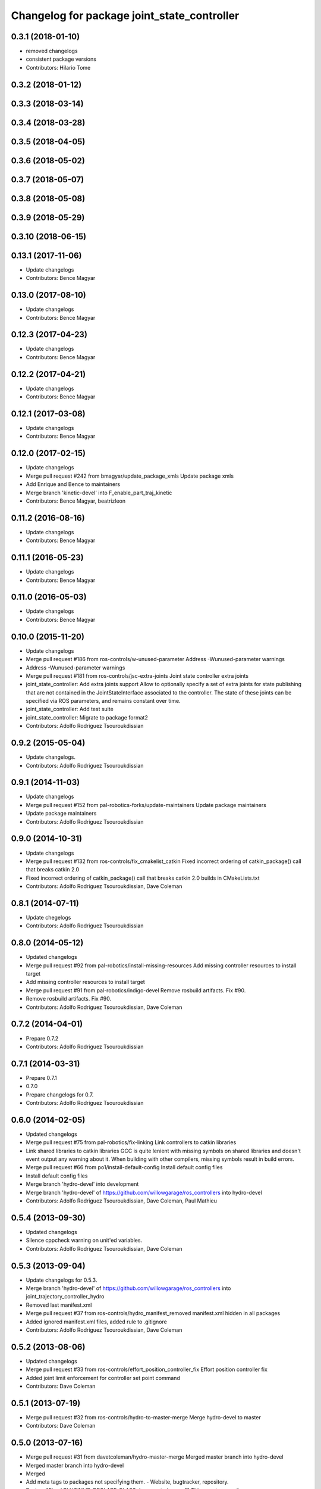 ^^^^^^^^^^^^^^^^^^^^^^^^^^^^^^^^^^^^^^^^^^^^
Changelog for package joint_state_controller
^^^^^^^^^^^^^^^^^^^^^^^^^^^^^^^^^^^^^^^^^^^^

0.3.1 (2018-01-10)
------------------
* removed changelogs
* consistent package versions
* Contributors: Hilario Tome

0.3.2 (2018-01-12)
------------------

0.3.3 (2018-03-14)
------------------

0.3.4 (2018-03-28)
------------------

0.3.5 (2018-04-05)
------------------

0.3.6 (2018-05-02)
------------------

0.3.7 (2018-05-07)
------------------

0.3.8 (2018-05-08)
------------------

0.3.9 (2018-05-29)
------------------

0.3.10 (2018-06-15)
-------------------

0.13.1 (2017-11-06)
-------------------
* Update changelogs
* Contributors: Bence Magyar

0.13.0 (2017-08-10)
-------------------
* Update changelogs
* Contributors: Bence Magyar

0.12.3 (2017-04-23)
-------------------
* Update changelogs
* Contributors: Bence Magyar

0.12.2 (2017-04-21)
-------------------
* Update changelogs
* Contributors: Bence Magyar

0.12.1 (2017-03-08)
-------------------
* Update changelogs
* Contributors: Bence Magyar

0.12.0 (2017-02-15)
-------------------
* Update changelogs
* Merge pull request #242 from bmagyar/update_package_xmls
  Update package xmls
* Add Enrique and Bence to maintainers
* Merge branch 'kinetic-devel' into F_enable_part_traj_kinetic
* Contributors: Bence Magyar, beatrizleon

0.11.2 (2016-08-16)
-------------------
* Update changelogs
* Contributors: Bence Magyar

0.11.1 (2016-05-23)
-------------------
* Update changelogs
* Contributors: Bence Magyar

0.11.0 (2016-05-03)
-------------------
* Update changelogs
* Contributors: Bence Magyar

0.10.0 (2015-11-20)
-------------------
* Update changelogs
* Merge pull request #186 from ros-controls/w-unused-parameter
  Address -Wunused-parameter warnings
* Address -Wunused-parameter warnings
* Merge pull request #181 from ros-controls/jsc-extra-joints
  Joint state controller extra joints
* joint_state_controller: Add extra joints support
  Allow to optionally specify a set of extra joints for state publishing that
  are not contained in the JointStateInterface associated to the controller.
  The state of these joints can be specified via ROS parameters, and remains
  constant over time.
* joint_state_controller: Add test suite
* joint_state_controller: Migrate to package format2
* Contributors: Adolfo Rodriguez Tsouroukdissian

0.9.2 (2015-05-04)
------------------
* Update changelogs.
* Contributors: Adolfo Rodriguez Tsouroukdissian

0.9.1 (2014-11-03)
------------------
* Update changelogs
* Merge pull request #152 from pal-robotics-forks/update-maintainers
  Update package maintainers
* Update package maintainers
* Contributors: Adolfo Rodriguez Tsouroukdissian

0.9.0 (2014-10-31)
------------------
* Update changelogs
* Merge pull request #132 from ros-controls/fix_cmakelist_catkin
  Fixed incorrect ordering of catkin_package() call that breaks catkin 2.0
* Fixed incorrect ordering of catkin_package() call that breaks catkin 2.0 builds in CMakeLists.txt
* Contributors: Adolfo Rodriguez Tsouroukdissian, Dave Coleman

0.8.1 (2014-07-11)
------------------
* Update chegelogs
* Contributors: Adolfo Rodriguez Tsouroukdissian

0.8.0 (2014-05-12)
------------------
* Updated changelogs
* Merge pull request #92 from pal-robotics/install-missing-resources
  Add missing controller resources to install target
* Add missing controller resources to install target
* Merge pull request #91 from pal-robotics/indigo-devel
  Remove rosbuild artifacts. Fix #90.
* Remove rosbuild artifacts. Fix #90.
* Contributors: Adolfo Rodriguez Tsouroukdissian, Dave Coleman

0.7.2 (2014-04-01)
------------------
* Prepare 0.7.2
* Contributors: Adolfo Rodriguez Tsouroukdissian

0.7.1 (2014-03-31)
------------------
* Prepare 0.7.1
* 0.7.0
* Prepare changelogs for 0.7.
* Contributors: Adolfo Rodriguez Tsouroukdissian

0.6.0 (2014-02-05)
------------------
* Updated changelogs
* Merge pull request #75 from pal-robotics/fix-linking
  Link controllers to catkin libraries
* Link shared libraries to catkin libraries
  GCC is quite lenient with missing symbols on shared libraries and
  doesn't event output any warning about it.
  When building with other compilers, missing symbols result in build
  errors.
* Merge pull request #66 from po1/install-default-config
  Install default config files
* Install default config files
* Merge branch 'hydro-devel' into development
* Merge branch 'hydro-devel' of https://github.com/willowgarage/ros_controllers into hydro-devel
* Contributors: Adolfo Rodriguez Tsouroukdissian, Dave Coleman, Paul Mathieu

0.5.4 (2013-09-30)
------------------
* Updated changelogs
* Silence cppcheck warning on unit'ed variables.
* Contributors: Adolfo Rodriguez Tsouroukdissian, Dave Coleman

0.5.3 (2013-09-04)
------------------
* Update changelogs for 0.5.3.
* Merge branch 'hydro-devel' of https://github.com/willowgarage/ros_controllers into joint_trajectory_controller_hydro
* Removed last manifest.xml
* Merge pull request #37 from ros-controls/hydro_manifest_removed
  manifest.xml hidden in all packages
* Added ignored manifest.xml files, added rule to .gitignore
* Contributors: Adolfo Rodriguez Tsouroukdissian, Dave Coleman

0.5.2 (2013-08-06)
------------------
* Updated changelogs
* Merge pull request #33 from ros-controls/effort_position_controller_fix
  Effort position controller fix
* Added joint limit enforcement for controller set point command
* Contributors: Dave Coleman

0.5.1 (2013-07-19)
------------------
* Merge pull request #32 from ros-controls/hydro-to-master-merge
  Merge hydro-devel to master
* Contributors: Dave Coleman

0.5.0 (2013-07-16)
------------------
* Merge pull request #31 from davetcoleman/hydro-master-merge
  Merged master branch into hydro-devel
* Merged master branch into hydro-devel
* Merged
* Add meta tags to packages not specifying them.
  - Website, bugtracker, repository.
* Restore "Fixed PLUGINLIB_DECLARE_CLASS depreacated errors""
  This reverts commit 0862ad93696b0d736b565cd65ea36690dde0eaa7.
* Merge pull request #25 from jhu-lcsr-forks/hydro-devel
  Adding install targets for plugin xml files
* Adding install targets for plugin xml files
* Revert "Fixed PLUGINLIB_DECLARE_CLASS depreacated errors"
  This reverts commit 2314b8b434e35dc9c1c298140118a004e00febd8.
* Merge branch 'hardware_interface_rework' into sensor_interfaces
* Fix package URL in package.xml
* Merge branch 'master' into sensor_interfaces
* Contributors: Adolfo Rodriguez Tsouroukdissian, Dave Coleman, Jonathan Bohren, wmeeusse

0.4.0 (2013-06-26)
------------------
* Version 0.4.0
* Merge pull request #23 from davetcoleman/master
  Removed PR2 references and renamed github repo in docs
* Removed PR2 references and renamed github repo in docs
* Merge pull request #18 from pal-robotics/master
  Fix package URLs in package.xml
* Fix package URL in package.xml
* Merge pull request #15 from davetcoleman/master
  Fixed PLUGINLIB_DECLARE_CLASS depreacated errors
* Fixed PLUGINLIB_DECLARE_CLASS depreacated errors
* Merge pull request #14 from pal-robotics/hardware_interface_rework
  Hardware interface rework
* Merge branch 'master' into hardware_interface_rework
* Propagate API changes in hardware_interface.
* Merge pull request #13 from jhu-lcsr-forks/master
  Adding cmake install targets
* adding install targets
* Merge pull request #8 from jhu-lcsr-forks/catkin
  Catkin
* adding switches for hybrid buildsystem
* adding back more manifests and makefiles
* merging, re-adding some makefiles and manifests
* Merge pull request #11 from pal-robotics/master
  Fix package URLs in manifest
* Fix package URL.
* bumping version
* adding package.xml files
* Catkinizing. Building, but could still be cleaned up
* use new root nodehandle to publish joint states in the namespace of the controller manager. This fixes a but when pushing the controller manager in a namespace, and keeps the same behavior when the controller manager is not in a namespace
* Merge pull request #6 from pal-robotics/master
  Minor maintenance fixes.
* Add .gitignore files on a per-package basis.
* Add missing include guard.
* Change tab indentation for spaces.
* port to new api with time and duration
* moved package with joint state controller
* Contributors: Adolfo Rodriguez Tsouroukdissian, Austin Hendrix, Dave Coleman, Jonathan Bohren, Wim Meeussen, hiDOF, wmeeusse
